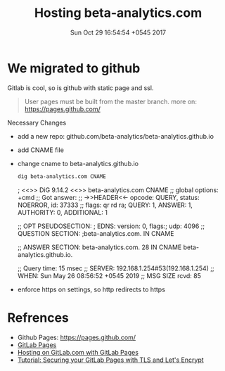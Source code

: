#+TITLE: Hosting beta-analytics.com
#+DATE: Sun Oct 29 16:54:54 +0545 2017

* We migrated to github
  Gitlab is cool, so is github with static page and ssl.

  #+begin_quote
  User pages must be built from the master branch. more on: https://pages.github.com/
  #+end_quote
  Necessary Changes
  + add a new repo: github.com/beta-analytics/beta-analytics.github.io
  + add CNAME file
  + change cname to beta-analytics.github.io
    #+begin_src bash :results drawer
    dig beta-analytics.com CNAME
    #+end_src
    #+RESULTS:
    :results:

    ; <<>> DiG 9.14.2 <<>> beta-analytics.com CNAME
    ;; global options: +cmd
    ;; Got answer:
    ;; ->>HEADER<<- opcode: QUERY, status: NOERROR, id: 37333
    ;; flags: qr rd ra; QUERY: 1, ANSWER: 1, AUTHORITY: 0, ADDITIONAL: 1

    ;; OPT PSEUDOSECTION:
    ; EDNS: version: 0, flags:; udp: 4096
    ;; QUESTION SECTION:
    ;beta-analytics.com.		IN	CNAME

    ;; ANSWER SECTION:
    beta-analytics.com.	28	IN	CNAME	beta-analytics.github.io.

    ;; Query time: 15 msec
    ;; SERVER: 192.168.1.254#53(192.168.1.254)
    ;; WHEN: Sun May 26 08:56:52 +0545 2019
    ;; MSG SIZE  rcvd: 85

    :end:
  + enforce https on settings, so http redirects to https

* COMMENT pages.gitlab.io ip

  [[https://about.gitlab.com/2018/08/28/gitlab-pages-update/][2018-Aug-28]] DNS records from 52.167.214.135 to 35.185.44.232

  #+BEGIN_SRC sh :results output
    traceroute beta-analytics.gitlab.io
  #+END_SRC

  #+RESULTS:
  #+begin_example
  traceroute to beta-analytics.gitlab.io (35.185.44.232), 30 hops max, 60 byte packets
   1  _gateway (192.168.100.1)  6.362 ms  6.724 ms  6.702 ms
   2  lo-0-6.192.bras-jwl-03.wlink.com.np (202.166.192.6)  14.798 ms  15.387 ms  15.372 ms
   3  ge-1-5-169.40.gw-jwl-core-01.wlink.com.np (202.79.40.169)  15.356 ms  15.327 ms  15.298 ms
   4  ge-1-10-245.41.gw-jwl-core-01.wlink.com.np (202.79.41.245)  15.270 ms  15.243 ms  15.216 ms
   5  103.225.212.161 (103.225.212.161)  15.187 ms  15.160 ms  15.133 ms
   6  125.21.2.53 (125.21.2.53)  15.157 ms  8.005 ms  8.319 ms
   7  182.79.146.196 (182.79.146.196)  83.478 ms 182.79.234.97 (182.79.234.97)  86.917 ms 182.79.224.183 (182.79.224.183)  81.006 ms
   8  74.125.48.250 (74.125.48.250)  94.559 ms  95.523 ms  96.204 ms
   9  72.14.238.42 (72.14.238.42)  92.233 ms 209.85.243.27 (209.85.243.27)  96.119 ms 209.85.243.57 (209.85.243.57)  101.606 ms
  10  74.125.242.35 (74.125.242.35)  97.164 ms 108.170.240.242 (108.170.240.242)  93.460 ms  93.784 ms
  11  66.249.95.248 (66.249.95.248)  99.200 ms 216.239.50.192 (216.239.50.192)  98.272 ms 216.239.49.224 (216.239.49.224)  104.278 ms
  12  209.85.248.5 (209.85.248.5)  158.065 ms * 66.249.94.140 (66.249.94.140)  157.540 ms
  13  209.85.243.29 (209.85.243.29)  160.526 ms 108.170.235.220 (108.170.235.220)  340.497 ms 108.170.235.216 (108.170.235.216)  338.715 ms
  14  209.85.251.136 (209.85.251.136)  338.823 ms 108.170.228.146 (108.170.228.146)  332.762 ms  265.956 ms
  15  72.14.239.159 (72.14.239.159)  273.521 ms  274.757 ms  273.800 ms
  16  72.14.237.134 (72.14.237.134)  274.127 ms 209.85.249.44 (209.85.249.44)  284.892 ms  374.173 ms
  17  66.249.95.219 (66.249.95.219)  374.094 ms  374.036 ms  373.994 ms
  18  216.239.35.181 (216.239.35.181)  373.938 ms * 216.239.41.232 (216.239.41.232)  373.388 ms
  19  * 72.14.239.185 (72.14.239.185)  373.766 ms 72.14.237.109 (72.14.237.109)  294.169 ms
  20  * * *
  21  * * *
  22  * * *
  23  * * *
  24  * * *
  25  * * *
  26  * * *
  27  * * *
  28  * 232.44.185.35.bc.googleusercontent.com (35.185.44.232)  275.931 ms  273.191 ms
  #+end_example

* COMMENT gitlab for static hosting
** .gitlab-ci.yml

   create job called =pages= deploy the website artifacts whenever a
   commit is pushed for details see [[https://docs.gitlab.com/ce/user/project/pages/introduction.html][GitLab Pages]]

** DNS configuration
*** DNS registrar

    create a dns entry to use the gitlab static page server

    | DNS | Host                                | Value                               |
    |-----+-------------------------------------+-------------------------------------|
    | A   | @                                   | 52.167.214.135                      |
    | TXT | _gitlab-pages-verification-code     | gitlab-pages-verification-code=1234 |
    | A   | www                                 | 52.167.214.135                      |
    | TXT | _gitlab-pages-verification-code.www | gitlab-pages-verification-code=1234 |

*** gitlab

    *Setting* > *Pages* > *New Domain*

    | domains                |
    |------------------------|
    | www.beta-analytics.com |
    | beta-analytics.com     |

    since [[https://about.gitlab.com/2018/02/21/pages-security-fix-rollout/][2018 March]] you have to verify ownership of your domain
    adding *TXT Records*

** adding SSL

   since its static pages hosted in gitlab, this has to be done
   manually, may be use gitlab api if it allows!

   #+BEGIN_EXAMPLE
     # ubuntu
     root@host # add-apt-repository ppa:certbot/certbot
     root@host # apt-get update
     root@host # apt-get install certbot

     # arch
     root@host # pacman -Sy certbot
   #+END_EXAMPLE

   alternative get lets encrypt form [[https://github.com/letsencrypt/letsencrypt][repo]]

   #+BEGIN_EXAMPLE
     root@host # certbot certonly -a manual -d beta-analytics.com
   #+END_EXAMPLE

   to generate certificate acme-challenge should be passed,
   which gives,

   =/etc/letsencrypt/live/<site>/fullchain.pem= Certificate
   =/etc/letsencrypt/live/<site>/privkey.pem= Key

   add or edit *Setting* > *Pages*

   #+BEGIN_SRC sh :results output
     curl -vX HEAD https://beta-analytics.com
   #+END_SRC

* Refrences

  - Github Pages: https://pages.github.com/
  - [[https://docs.gitlab.com/ce/user/project/pages/introduction.html][GitLab Pages]]
  - [[https://about.gitlab.com/2016/04/07/gitlab-pages-setup/#add-gitlab-ci][Hosting on GitLab.com with GitLab Pages]]
  - [[https://about.gitlab.com/2016/04/11/tutorial-securing-your-gitlab-pages-with-tls-and-letsencrypt/][Tutorial: Securing your GitLab Pages with TLS and Let's Encrypt]]
